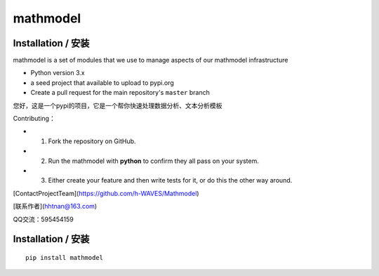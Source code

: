 **mathmodel**
=========


Installation / 安装
--------------------------
mathmodel is a set of modules that we use to manage aspects of our mathmodel infrastructure \

- Python version 3.x

- a seed project that available to upload to pypi.org

- Create a pull request for the main repository's ``master`` branch

您好，这是一个pypi的项目，它是一个帮你快速处理数据分析、文本分析模板 \

Contributing：

- 1. Fork the repository on GitHub.

- 2. Run the mathmodel with **python** to confirm they all pass on your system.

- 3. Either create your feature and then write tests for it, or do this the other way around.



[ContactProjectTeam](https://github.com/h-WAVES/Mathmodel)

[联系作者](hhtnan@163.com)

QQ交流：595454159



Installation / 安装
--------------------------

::

    pip install mathmodel


